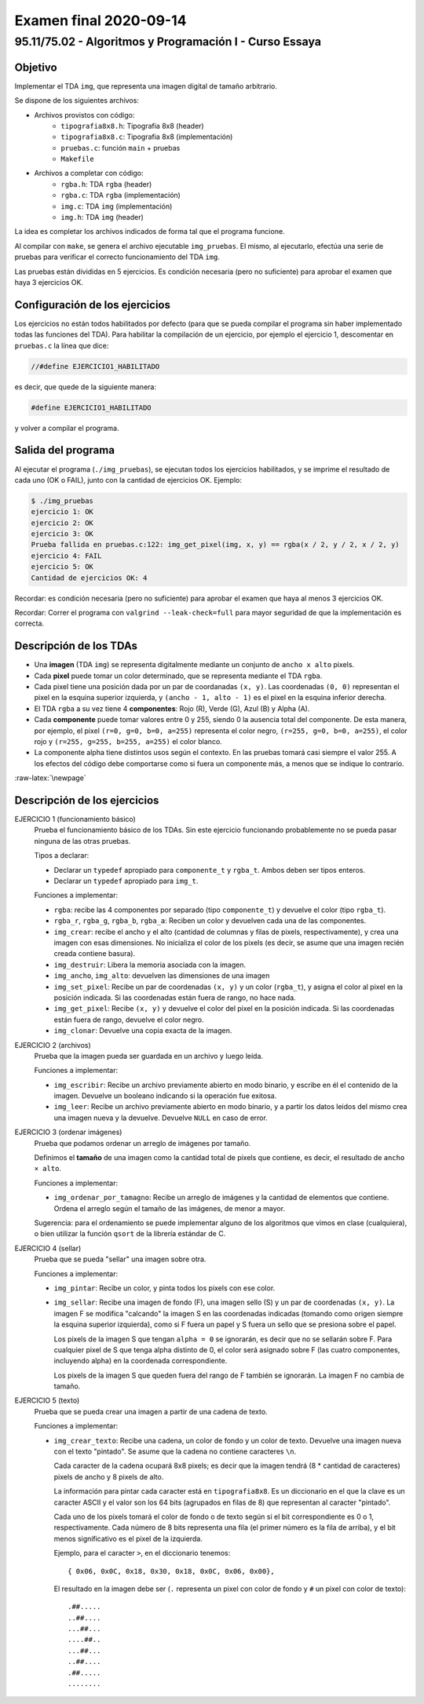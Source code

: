 =======================
Examen final 2020-09-14
=======================

--------------------------------------------------------
95.11/75.02 - Algoritmos y Programación I - Curso Essaya
--------------------------------------------------------

Objetivo
========

Implementar el TDA ``img``, que representa una imagen digital de tamaño arbitrario.

Se dispone de los siguientes archivos:

* Archivos provistos con código:
    * ``tipografia8x8.h``: Tipografia 8x8 (header)
    * ``tipografia8x8.c``: Tipografia 8x8 (implementación)
    * ``pruebas.c``: función ``main`` + pruebas
    * ``Makefile``
* Archivos a completar con código:
    * ``rgba.h``: TDA ``rgba`` (header)
    * ``rgba.c``: TDA ``rgba`` (implementación)
    * ``img.c``: TDA ``img`` (implementación)
    * ``img.h``: TDA ``img`` (header)

La idea es completar los archivos indicados de forma tal que el programa funcione.

Al compilar con ``make``, se genera el archivo ejecutable ``img_pruebas``. El
mismo, al ejecutarlo, efectúa una serie de pruebas para verificar el correcto
funcionamiento del TDA ``img``.

Las pruebas están divididas en 5 ejercicios. Es condición necesaria (pero no
suficiente) para aprobar el examen que haya 3 ejercicios OK.


Configuración de los ejercicios
===============================

Los ejercicios no están todos habilitados por defecto (para que se pueda compilar el
programa sin haber implementado todas las funciones del TDA).
Para habilitar la compilación de un ejercicio, por ejemplo el ejercicio 1,
descomentar en ``pruebas.c`` la línea que dice:

.. code:: c

    //#define EJERCICIO1_HABILITADO

es decir, que quede de la siguiente manera:

.. code:: c

    #define EJERCICIO1_HABILITADO

y volver a compilar el programa.


Salida del programa
===================

Al ejecutar el programa (``./img_pruebas``), se ejecutan todos los ejercicios
habilitados, y se imprime el resultado de cada uno (OK o FAIL), junto con la
cantidad de ejercicios OK. Ejemplo:

.. code::

    $ ./img_pruebas
    ejercicio 1: OK
    ejercicio 2: OK
    ejercicio 3: OK
    Prueba fallida en pruebas.c:122: img_get_pixel(img, x, y) == rgba(x / 2, y / 2, x / 2, y)
    ejercicio 4: FAIL
    ejercicio 5: OK
    Cantidad de ejercicios OK: 4

Recordar: es condición necesaria (pero no suficiente) para aprobar el examen
que haya al menos 3 ejercicios OK.

Recordar: Correr el programa con ``valgrind --leak-check=full`` para mayor seguridad de que
la implementación es correcta.


Descripción de los TDAs
=======================

* Una **imagen** (TDA ``img``) se representa digitalmente mediante un conjunto
  de ``ancho x alto`` pixels.
* Cada **pixel** puede tomar un color determinado, que se representa mediante el TDA ``rgba``.
* Cada pixel tiene una posición dada por un par de coordanadas ``(x, y)``. Las coordenadas
  ``(0, 0)`` representan el pixel en la esquina superior izquierda, y
  ``(ancho - 1, alto - 1)`` es el pixel en la esquina inferior derecha.
* El TDA ``rgba`` a su vez tiene 4 **componentes**: Rojo (R), Verde (G), Azul (B) y Alpha (A).
* Cada **componente** puede tomar valores entre 0 y 255, siendo 0 la ausencia total del componente.
  De esta manera, por ejemplo, el pixel ``(r=0, g=0, b=0, a=255)`` representa el color negro,
  ``(r=255, g=0, b=0, a=255)``, el color rojo y ``(r=255, g=255, b=255, a=255)`` el color blanco.
* La componente alpha tiene distintos usos según el contexto. En las pruebas
  tomará casi siempre el valor 255. A los efectos del código debe comportarse
  como si fuera un componente más, a menos que se indique lo contrario.


.. role:: raw-latex(raw)
   :format: latex

:raw-latex:`\newpage`


Descripción de los ejercicios
=============================

EJERCICIO 1 (funcionamiento básico)
    Prueba el funcionamiento básico de los TDAs. Sin este ejercicio funcionando
    probablemente no se pueda pasar ninguna de las otras pruebas.

    Tipos a declarar:

    * Declarar un ``typedef`` apropiado para ``componente_t`` y ``rgba_t``. Ambos deben
      ser tipos enteros.

    * Declarar un ``typedef`` apropiado para ``img_t``.

    Funciones a implementar:

    * ``rgba``: recibe las 4 componentes por separado (tipo ``componente_t``) y
      devuelve el color (tipo ``rgba_t``).
    * ``rgba_r``, ``rgba_g``, ``rgba_b``, ``rgba_a``: Reciben un color y devuelven cada una de
      las componentes.
    * ``img_crear``: recibe el ancho y el alto (cantidad de columnas y filas de
      pixels, respectivamente), y crea una imagen con esas dimensiones. No inicializa
      el color de los pixels (es decir, se asume que una imagen recién creada contiene basura).
    * ``img_destruir``: Libera la memoria asociada con la imagen.
    * ``img_ancho``, ``img_alto``: devuelven las dimensiones de una imagen
    * ``img_set_pixel``: Recibe un par de coordenadas ``(x, y)`` y un color (``rgba_t``),
      y asigna el color al pixel en la posición indicada.
      Si las coordenadas están fuera de rango, no hace nada.
    * ``img_get_pixel``: Recibe ``(x, y)`` y devuelve el color del pixel en la posición indicada.
      Si las coordenadas están fuera de rango, devuelve el color negro.
    * ``img_clonar``: Devuelve una copia exacta de la imagen.

EJERCICIO 2 (archivos)
    Prueba que la imagen pueda ser guardada en un archivo y luego leída.

    Funciones a implementar:

    * ``img_escribir``: Recibe un archivo previamente abierto en modo binario, y escribe en
      él el contenido de la imagen. Devuelve un booleano indicando si la operación fue exitosa.
    * ``img_leer``: Recibe un archivo previamente abierto en modo binario, y a partir los datos
      leidos del mismo crea una imagen nueva y la devuelve. Devuelve ``NULL`` en caso de error.

EJERCICIO 3 (ordenar imágenes)
    Prueba que podamos ordenar un arreglo de imágenes por tamaño.

    Definimos el **tamaño** de una imagen como la cantidad total de pixels que contiene,
    es decir, el resultado de ``ancho × alto``.

    Funciones a implementar:

    * ``img_ordenar_por_tamagno``: Recibe un arreglo de imágenes y la cantidad de elementos
      que contiene. Ordena el arreglo según el tamaño de las imágenes, de menor a mayor.

    Sugerencia: para el ordenamiento se puede implementar alguno de los
    algoritmos que vimos en clase (cualquiera), o bien utilizar la función
    ``qsort`` de la librería estándar de C.

EJERCICIO 4 (sellar)
    Prueba que se pueda "sellar" una imagen sobre otra.

    Funciones a implementar:

    * ``img_pintar``: Recibe un color, y pinta todos los pixels con ese color.
    * ``img_sellar``: Recibe una imagen de fondo (F), una imagen sello (S) y un par de coordenadas
      ``(x, y)``. La imagen F se modifica "calcando" la imagen S en las coordenadas indicadas
      (tomando como origen siempre la esquina superior izquierda),
      como si F fuera un papel y S fuera un sello que se presiona sobre el papel.

      Los pixels de la imagen S que tengan ``alpha = 0`` se ignorarán, es decir
      que no se sellarán sobre F. Para cualquier pixel de S que tenga alpha distinto de 0,
      el color será asignado sobre F (las cuatro componentes, incluyendo alpha) en la coordenada
      correspondiente.

      Los pixels de la imagen S que queden fuera del rango de F también se ignorarán. La imagen F
      no cambia de tamaño.

EJERCICIO 5 (texto)
    Prueba que se pueda crear una imagen a partir de una cadena de texto.

    Funciones a implementar:

    * ``img_crear_texto``: Recibe una cadena, un color de fondo y un color de texto.
      Devuelve una imagen nueva con el texto "pintado". Se asume que la cadena no contiene
      caracteres ``\n``.

      Cada caracter de la cadena ocupará 8x8 pixels; es decir que la imagen tendrá
      (8 * cantidad de caracteres) pixels de ancho y 8 pixels de alto.

      La información para pintar cada caracter está en ``tipografia8x8``. Es un diccionario
      en el que la clave es un caracter ASCII y el valor son los 64 bits (agrupados en filas de 8)
      que representan al caracter "pintado".

      Cada uno de los pixels tomará el color de fondo o de texto según si el bit correspondiente
      es 0 o 1, respectivamente. Cada número de 8 bits representa una fila (el primer número es
      la fila de arriba), y el bit menos significativo es el pixel de la izquierda.

      Ejemplo, para el caracter ``>``, en el diccionario tenemos::

        { 0x06, 0x0C, 0x18, 0x30, 0x18, 0x0C, 0x06, 0x00},

      El resultado en la imagen debe ser (``.`` representa un pixel con color
      de fondo y ``#`` un pixel con color de texto)::

        .##.....
        ..##....
        ...##...
        ....##..
        ...##...
        ..##....
        .##.....
        ........
